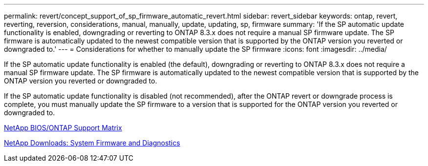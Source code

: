 ---
permalink: revert/concept_support_of_sp_firmware_automatic_revert.html
sidebar: revert_sidebar
keywords: ontap, revert, reverting, reversion, considerations, manual, manually, update, updating, sp, firmware
summary: 'If the SP automatic update functionality is enabled, downgrading or reverting to ONTAP 8.3.x does not require a manual SP firmware update. The SP firmware is automatically updated to the newest compatible version that is supported by the ONTAP version you reverted or downgraded to.'
---
= Considerations for whether to manually update the SP firmware
:icons: font
:imagesdir: ../media/

[.lead]
If the SP automatic update functionality is enabled (the default), downgrading or reverting to ONTAP 8.3.x does not require a manual SP firmware update. The SP firmware is automatically updated to the newest compatible version that is supported by the ONTAP version you reverted or downgraded to.

If the SP automatic update functionality is disabled (not recommended), after the ONTAP revert or downgrade process is complete, you must manually update the SP firmware to a version that is supported for the ONTAP version you reverted or downgraded to.

http://mysupport.netapp.com/NOW/download/tools/serviceimage/support/[NetApp BIOS/ONTAP Support Matrix]

https://mysupport.netapp.com/site/downloads/firmware/system-firmware-diagnostics[NetApp Downloads: System Firmware and Diagnostics]
